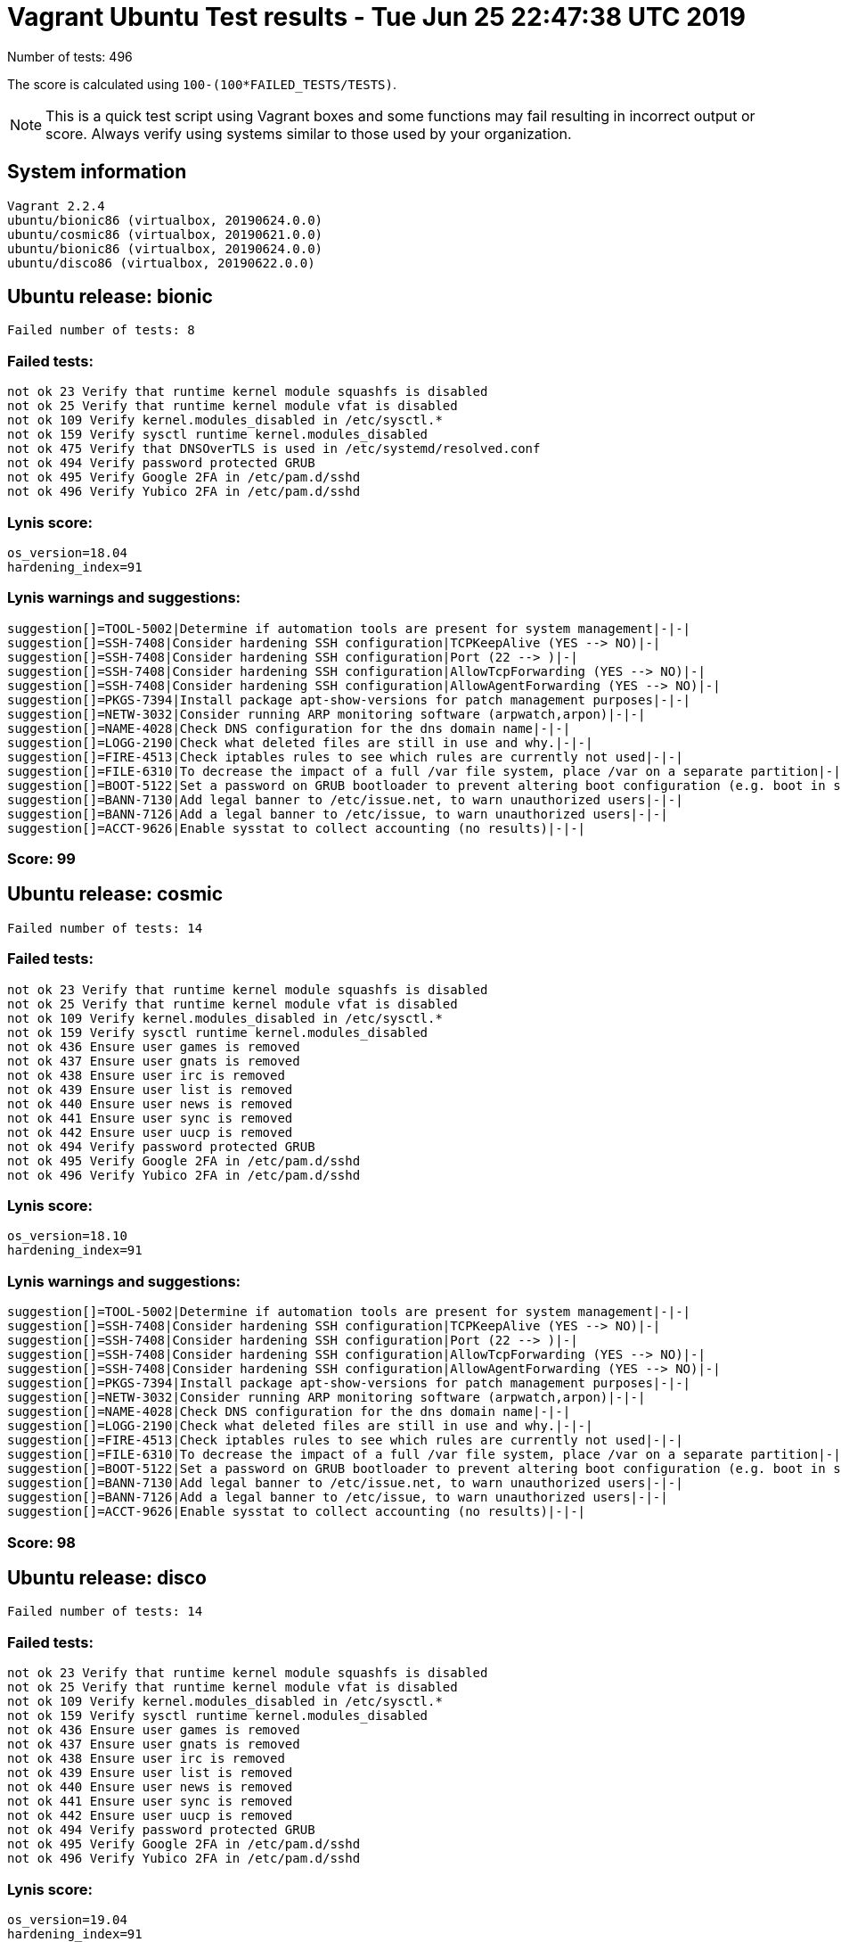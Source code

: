 = Vagrant Ubuntu Test results - Tue Jun 25 22:47:38 UTC 2019
:icons: font
Number of tests: 496

The score is calculated using `100-(100*FAILED_TESTS/TESTS)`.

NOTE: This is a quick test script using Vagrant boxes and some functions may fail resulting in incorrect output or score. Always verify using systems similar to those used by your organization.

== System information
----
Vagrant 2.2.4
ubuntu/bionic86 (virtualbox, 20190624.0.0)
ubuntu/cosmic86 (virtualbox, 20190621.0.0)
ubuntu/bionic86 (virtualbox, 20190624.0.0)
ubuntu/disco86 (virtualbox, 20190622.0.0)
----

== Ubuntu release: bionic
----
Failed number of tests: 8
----

=== Failed tests:
----
not ok 23 Verify that runtime kernel module squashfs is disabled
not ok 25 Verify that runtime kernel module vfat is disabled
not ok 109 Verify kernel.modules_disabled in /etc/sysctl.*
not ok 159 Verify sysctl runtime kernel.modules_disabled
not ok 475 Verify that DNSOverTLS is used in /etc/systemd/resolved.conf
not ok 494 Verify password protected GRUB
not ok 495 Verify Google 2FA in /etc/pam.d/sshd
not ok 496 Verify Yubico 2FA in /etc/pam.d/sshd
----
=== Lynis score:
----

os_version=18.04
hardening_index=91
----

=== Lynis warnings and suggestions:
----
suggestion[]=TOOL-5002|Determine if automation tools are present for system management|-|-|
suggestion[]=SSH-7408|Consider hardening SSH configuration|TCPKeepAlive (YES --> NO)|-|
suggestion[]=SSH-7408|Consider hardening SSH configuration|Port (22 --> )|-|
suggestion[]=SSH-7408|Consider hardening SSH configuration|AllowTcpForwarding (YES --> NO)|-|
suggestion[]=SSH-7408|Consider hardening SSH configuration|AllowAgentForwarding (YES --> NO)|-|
suggestion[]=PKGS-7394|Install package apt-show-versions for patch management purposes|-|-|
suggestion[]=NETW-3032|Consider running ARP monitoring software (arpwatch,arpon)|-|-|
suggestion[]=NAME-4028|Check DNS configuration for the dns domain name|-|-|
suggestion[]=LOGG-2190|Check what deleted files are still in use and why.|-|-|
suggestion[]=FIRE-4513|Check iptables rules to see which rules are currently not used|-|-|
suggestion[]=FILE-6310|To decrease the impact of a full /var file system, place /var on a separate partition|-|-|
suggestion[]=BOOT-5122|Set a password on GRUB bootloader to prevent altering boot configuration (e.g. boot in single user mode without password)|-|-|
suggestion[]=BANN-7130|Add legal banner to /etc/issue.net, to warn unauthorized users|-|-|
suggestion[]=BANN-7126|Add a legal banner to /etc/issue, to warn unauthorized users|-|-|
suggestion[]=ACCT-9626|Enable sysstat to collect accounting (no results)|-|-|
----

=== Score: 99

== Ubuntu release: cosmic
----
Failed number of tests: 14
----

=== Failed tests:
----
not ok 23 Verify that runtime kernel module squashfs is disabled
not ok 25 Verify that runtime kernel module vfat is disabled
not ok 109 Verify kernel.modules_disabled in /etc/sysctl.*
not ok 159 Verify sysctl runtime kernel.modules_disabled
not ok 436 Ensure user games is removed
not ok 437 Ensure user gnats is removed
not ok 438 Ensure user irc is removed
not ok 439 Ensure user list is removed
not ok 440 Ensure user news is removed
not ok 441 Ensure user sync is removed
not ok 442 Ensure user uucp is removed
not ok 494 Verify password protected GRUB
not ok 495 Verify Google 2FA in /etc/pam.d/sshd
not ok 496 Verify Yubico 2FA in /etc/pam.d/sshd
----
=== Lynis score:
----

os_version=18.10
hardening_index=91
----

=== Lynis warnings and suggestions:
----
suggestion[]=TOOL-5002|Determine if automation tools are present for system management|-|-|
suggestion[]=SSH-7408|Consider hardening SSH configuration|TCPKeepAlive (YES --> NO)|-|
suggestion[]=SSH-7408|Consider hardening SSH configuration|Port (22 --> )|-|
suggestion[]=SSH-7408|Consider hardening SSH configuration|AllowTcpForwarding (YES --> NO)|-|
suggestion[]=SSH-7408|Consider hardening SSH configuration|AllowAgentForwarding (YES --> NO)|-|
suggestion[]=PKGS-7394|Install package apt-show-versions for patch management purposes|-|-|
suggestion[]=NETW-3032|Consider running ARP monitoring software (arpwatch,arpon)|-|-|
suggestion[]=NAME-4028|Check DNS configuration for the dns domain name|-|-|
suggestion[]=LOGG-2190|Check what deleted files are still in use and why.|-|-|
suggestion[]=FIRE-4513|Check iptables rules to see which rules are currently not used|-|-|
suggestion[]=FILE-6310|To decrease the impact of a full /var file system, place /var on a separate partition|-|-|
suggestion[]=BOOT-5122|Set a password on GRUB bootloader to prevent altering boot configuration (e.g. boot in single user mode without password)|-|-|
suggestion[]=BANN-7130|Add legal banner to /etc/issue.net, to warn unauthorized users|-|-|
suggestion[]=BANN-7126|Add a legal banner to /etc/issue, to warn unauthorized users|-|-|
suggestion[]=ACCT-9626|Enable sysstat to collect accounting (no results)|-|-|
----

=== Score: 98

== Ubuntu release: disco
----
Failed number of tests: 14
----

=== Failed tests:
----
not ok 23 Verify that runtime kernel module squashfs is disabled
not ok 25 Verify that runtime kernel module vfat is disabled
not ok 109 Verify kernel.modules_disabled in /etc/sysctl.*
not ok 159 Verify sysctl runtime kernel.modules_disabled
not ok 436 Ensure user games is removed
not ok 437 Ensure user gnats is removed
not ok 438 Ensure user irc is removed
not ok 439 Ensure user list is removed
not ok 440 Ensure user news is removed
not ok 441 Ensure user sync is removed
not ok 442 Ensure user uucp is removed
not ok 494 Verify password protected GRUB
not ok 495 Verify Google 2FA in /etc/pam.d/sshd
not ok 496 Verify Yubico 2FA in /etc/pam.d/sshd
----
=== Lynis score:
----

os_version=19.04
hardening_index=91
----

=== Lynis warnings and suggestions:
----
suggestion[]=TOOL-5002|Determine if automation tools are present for system management|-|-|
suggestion[]=SSH-7408|Consider hardening SSH configuration|TCPKeepAlive (YES --> NO)|-|
suggestion[]=SSH-7408|Consider hardening SSH configuration|Port (22 --> )|-|
suggestion[]=SSH-7408|Consider hardening SSH configuration|AllowTcpForwarding (YES --> NO)|-|
suggestion[]=SSH-7408|Consider hardening SSH configuration|AllowAgentForwarding (YES --> NO)|-|
suggestion[]=PKGS-7394|Install package apt-show-versions for patch management purposes|-|-|
suggestion[]=NETW-3032|Consider running ARP monitoring software (arpwatch,arpon)|-|-|
suggestion[]=NAME-4028|Check DNS configuration for the dns domain name|-|-|
suggestion[]=LOGG-2190|Check what deleted files are still in use and why.|-|-|
suggestion[]=FIRE-4513|Check iptables rules to see which rules are currently not used|-|-|
suggestion[]=FILE-6310|To decrease the impact of a full /var file system, place /var on a separate partition|-|-|
suggestion[]=BOOT-5122|Set a password on GRUB bootloader to prevent altering boot configuration (e.g. boot in single user mode without password)|-|-|
suggestion[]=BANN-7130|Add legal banner to /etc/issue.net, to warn unauthorized users|-|-|
suggestion[]=BANN-7126|Add a legal banner to /etc/issue, to warn unauthorized users|-|-|
suggestion[]=ACCT-9626|Enable sysstat to collect accounting (no results)|-|-|
----

=== Score: 98

== Ubuntu release: standard bionic
=== Failed number of tests: 408
=== Lynis score:
----

os_version=18.04
hardening_index=67
----

=== Score: 18

